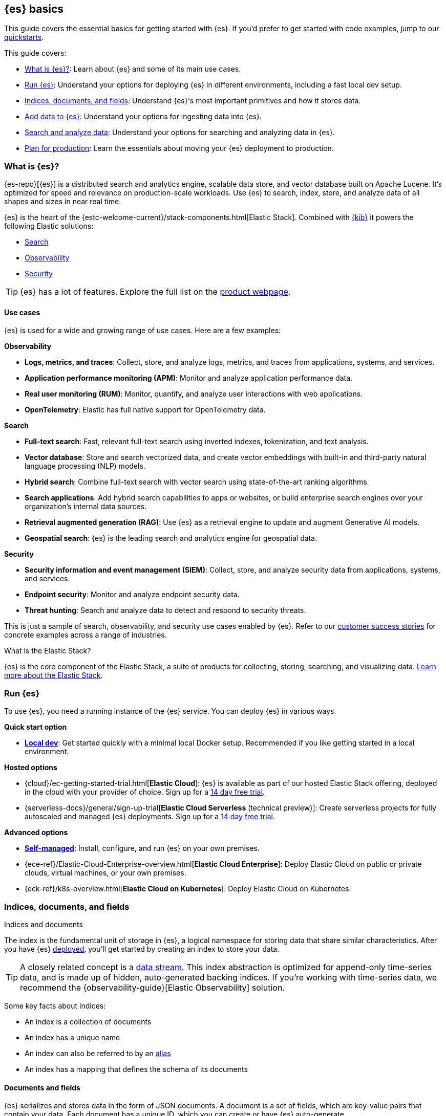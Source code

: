 [[elasticsearch-intro]]
== {es} basics

This guide covers the essential basics for getting started with {es}.
If you'd prefer to get started with code examples, jump to our <<quickstart,quickstarts>>.

This guide covers:

* <<elasticsearch-intro-what-is-es>>: Learn about {es} and some of its main use cases.
* <<elasticsearch-intro-deploy>>: Understand your options for deploying {es} in different environments, including a fast local dev setup.
* <<documents-indices>>: Understand {es}'s most important primitives and how it stores data.
* <<es-ingestion-overview>>: Understand your options for ingesting data into {es}.
* <<search-analyze>>: Understand your options for searching and analyzing data in {es}.
* <<scalability>>: Learn the essentials about moving your {es} deployment to production.

[[elasticsearch-intro-what-is-es]]
=== What is {es}?

{es-repo}[{es}] is a distributed search and analytics engine, scalable data store, and vector database built on Apache Lucene.
It's optimized for speed and relevance on production-scale workloads.
Use {es} to search, index, store, and analyze data of all shapes and sizes in near real time.

{es} is the heart of the {estc-welcome-current}/stack-components.html[Elastic Stack]. 
Combined with https://www.elastic.co/kibana[{kib}] it powers the following Elastic solutions:

* https://www.elastic.co/enterprise-search[Search]
* https://www.elastic.co/observability[Observability]
* https://www.elastic.co/security[Security]

[TIP]
====
{es} has a lot of features. Explore the full list on the https://www.elastic.co/elasticsearch/features[product webpage^].
====

[discrete]
[[elasticsearch-intro-use-cases]]
==== Use cases

{es} is used for a wide and growing range of use cases. Here are a few examples:

**Observability**

* *Logs, metrics, and traces*: Collect, store, and analyze logs, metrics, and traces from applications, systems, and services.
* *Application performance monitoring (APM)*: Monitor and analyze application performance data.
* *Real user monitoring (RUM)*: Monitor, quantify, and analyze user interactions with web applications.
* *OpenTelemetry*: Elastic has full native support for OpenTelemetry data.

**Search**

* *Full-text search*: Fast, relevant full-text search using inverted indexes, tokenization, and text analysis.
* *Vector database*: Store and search vectorized data, and create vector embeddings with built-in and third-party natural language processing (NLP) models.
* *Hybrid search*: Combine full-text search with vector search using state-of-the-art ranking algorithms.
* *Search applications*: Add hybrid search capabilities to apps or websites, or build enterprise search engines over your organization's internal data sources.
* *Retrieval augmented generation (RAG)*: Use {es} as a retrieval engine to update and augment Generative AI models.
* *Geospatial search*: {es} is the leading search and analytics engine for geospatial data.

**Security**

* *Security information and event management (SIEM)*: Collect, store, and analyze security data from applications, systems, and services.
* *Endpoint security*: Monitor and analyze endpoint security data.
* *Threat hunting*: Search and analyze data to detect and respond to security threats.

This is just a sample of search, observability, and security use cases enabled by {es}.
Refer to our https://www.elastic.co/customers/success-stories[customer success stories] for concrete examples across a range of industries.

[discrete]
[[elasticsearch-intro-elastic-stack]]
.What is the Elastic Stack?
*******************************
{es} is the core component of the Elastic Stack, a suite of products for collecting, storing, searching, and visualizing data.
https://www.elastic.co/guide/en/starting-with-the-elasticsearch-platform-and-its-solutions/current/stack-components.html[Learn more about the Elastic Stack].
*******************************

[[elasticsearch-intro-deploy]]
=== Run {es}

To use {es}, you need a running instance of the {es} service.
You can deploy {es} in various ways.

**Quick start option**

* <<run-elasticsearch-locally,*Local dev*>>: Get started quickly with a minimal local Docker setup. Recommended if you like getting started in a local environment.

**Hosted options**

* {cloud}/ec-getting-started-trial.html[*Elastic Cloud*]: {es} is available as part of our hosted Elastic Stack offering, deployed in the cloud with your provider of choice. Sign up for a https://cloud.elastic.co/registration[14 day free trial].
* {serverless-docs}/general/sign-up-trial[*Elastic Cloud Serverless* (technical preview)]: Create serverless projects for fully autoscaled and managed {es} deployments. Sign up for a https://cloud.elastic.co/serverless-registration[14 day free trial].

**Advanced options**

* <<elasticsearch-deployment-options,*Self-managed*>>: Install, configure, and run {es} on your own premises.
* {ece-ref}/Elastic-Cloud-Enterprise-overview.html[*Elastic Cloud Enterprise*]: Deploy Elastic Cloud on public or private clouds, virtual machines, or your own premises.
* {eck-ref}/k8s-overview.html[*Elastic Cloud on Kubernetes*]: Deploy Elastic Cloud on Kubernetes.

// new html page 
[[documents-indices]]
=== Indices, documents, and fields
++++
<titleabbrev>Indices and documents</titleabbrev>
++++

The index is the fundamental unit of storage in {es}, a logical namespace for storing data that share similar characteristics.
After you have {es} <<elasticsearch-intro-deploy,deployed>>, you'll get started by creating an index to store your data.

[TIP]
====
A closely related concept is a <<data-streams,data stream>>.
This index abstraction is optimized for append-only time-series data, and is made up of hidden, auto-generated backing indices.
If you're working with time-series data, we recommend the {observability-guide}[Elastic Observability] solution.
====

Some key facts about indices:

* An index is a collection of documents
* An index has a unique name
* An index can also be referred to by an <<aliases,alias>>
* An index has a mapping that defines the schema of its documents

[discrete]
[[elasticsearch-intro-documents-fields]]
==== Documents and fields

{es} serializes and stores data in the form of JSON documents.
A document is a set of fields, which are key-value pairs that contain your data.
Each document has a unique ID, which you can create or have {es} auto-generate.

A simple {es} document might look like this:

[source,js]
----
{
  "_index": "my-first-elasticsearch-index",
  "_id": "DyFpo5EBxE8fzbb95DOa",
  "_version": 1,
  "_seq_no": 0,
  "_primary_term": 1,
  "found": true,
  "_source": {
    "email": "john@smith.com",
    "first_name": "John",
    "last_name": "Smith",
    "info": {
      "bio": "Eco-warrior and defender of the weak",
      "age": 25,
      "interests": [
        "dolphins",
        "whales"
      ]
    },
    "join_date": "2024/05/01"
  }
}
----
// NOTCONSOLE

[discrete]
[[elasticsearch-intro-documents-fields-data-metadata]]
==== Data and metadata

An indexed document contains data and metadata.
In {es}, <<mapping-fields,metadata fields>> are prefixed with an underscore.

The most important metadata fields are:

* `_source`. Contains the original JSON document.
* `_index`. The name of the index where the document is stored.
* `_id`. The document's ID. IDs must be unique per index.

[discrete]
[[elasticsearch-intro-documents-fields-mappings]]
==== Mappings and data types

Each index has a <<mapping,mapping>> or schema for how the fields in your documents are indexed.
A mapping defines the <<mapping-types,data type>> for each field, how the field should be indexed,
and how it should be stored.
When adding documents to {es}, you have two options for mappings:

* <<mapping-dynamic, Dynamic mapping>>. Let {es} automatically detect the data types and create the mappings for you. This is great for getting started quickly.
* <<mapping-explicit, Explicit mapping>>. Define the mappings up front by specifying data types for each field. Recommended for production use cases.

[TIP]
====
You can use a combination of dynamic and explicit mapping on the same index.
This is useful when you have a mix of known and unknown fields in your data.
====

// New html page
[[es-ingestion-overview]]
=== Add data to {es}

There are multiple ways to ingest data into {es}, but it depends on whether you're working with time-series data or general content that doesn't have a timestamp.

[discrete]
[[es-ingestion-overview-time-series]]
==== Time-series data

For time-series data, we you have the following options for adding data to {es} data streams:

* https://www.elastic.co/guide/en/fleet/8.15/fleet-overview.html[Elastic Agent and Fleet]: The preferred way to index timestamped data. Each Elastic Agent based integration includes default ingestion rules, dashboards, and visualizations to start analyzing your data right away.
You can use the Fleet UI in {kib} to centrally manage Elastic Agents and their policies.
* https://www.elastic.co/guide/en/beats/libbeat/8.15/beats-reference.html[Beats]: If your data source isn't supported by Elastic Agent, use Beats to collect and ship data. You install a separate Beat for each type of data to collect.
* https://www.elastic.co/guide/en/logstash/8.15/introduction.html[Logstash]: Logstash is an open source data collection engine with real-time pipelining capabilities that supports a wide variety of data sources. You might use this option because neither Elastic Agent nor Beats supports your data source. You can also use Logstash to persist incoming data, or if you need to send the data to multiple destinations. 
* https://www.elastic.co/guide/en/cloud/current/ec-ingest-guides.html[Language clients]: The linked tutorials demonstrate how to use {es} programming language clients to ingest data from an application. (In these examples, {es} is running on Elastic Cloud, but the same principles apply to any {es} deployment.)

[TIP]
====
If you're interested in data ingestion pipelines for time-series data, use the decision tree in the {cloud}/ec-cloud-ingest-data.html#ec-data-ingest-pipeline[Elastic Cloud docs] to understand your options.
====

[discrete]
[[es-ingestion-overview-general-content]]
==== General content

For general content, you have the following options for adding data to {es} indices:

* <<docs,API>>: Use the {es} Document APIs to index documents directly, using the Dev Tools Console in {kib} or a programming language client. Once you get past the very basics, you'll want to use the <<docs-bulk,Bulk API>> for efficiency.
* {kibana-ref}/connect-to-elasticsearch.html#upload-data-kibana[File upload]: Use the {kib} File Uploader to upload and index CSV, JSON, and log files.
* {kibana-ref}/connect-to-elasticsearch.html#_add_sample_data[Sample data]: Load sample data sets into your {es} cluster using {kib}.
* {enterprise-search-ref}/crawler.html[Web Crawler]: Extract and index web page content into {es} documents.
* {enterprise-search-ref}/connectors.html[Connectors]: Sync data from various third-party data sources to create searchable, read-only replicas in {es}.

// New html page
[[search-analyze]]
=== Search and analyze data

You can use {es} as a basic document store to simply retrieve documents and their
metadata.
However, the real power of {es} comes from its advanced search and analytics capabilities.

{es} provides a simple, coherent REST API for managing your cluster and indexing
and searching your data.
For testing purposes, you can easily submit requests
directly from the command line or through the Dev Tools {kibana-ref}/console-kibana.html[Console] in {kib}.
From your applications, you can use the
https://www.elastic.co/guide/en/elasticsearch/client/index.html[{es} clients]
in your programming language of choice.

<<query-dsl, Query DSL>> is the primary query language for {es} today.
It's a full-featured JSON-style query language that allows you to perform complex searches and aggregations.
We'll be using the Query DSL for most of our examples.

// TODO: link to query languages table overview when we find a good place for it

[TIP]
====
<<esql,{esql}>> is our new piped query language (and compute engine) that is initially mainly focused on time-series data like logs and metrics.
====

[discrete]
[[search-data]]
==== Searching and filtering data

{es} support a wide range of search techniques including:

* <<full-text-queries,*Full-text search*>>. Search text that has been analyzed and indexed to support full-text search based on relevance.
* <<keyword,*Keyword search*>>. Search for exact matches using `keyword` fields.
* <<semantic-search-semantic-text,*Semantic search*>>. Search `semantic_text` fields using dense or sparse vector search on embeddings generated in your {es} cluster.
* <<knn-search,*Vector search*>>. Search for similar dense vectors using the kNN algorithm for embeddings generated outside of {es}.
* <<geo-queries,*Geospatial search*>>. Search for locations and calculate spatial relationships using geospatial queries.

Learn about the full range of queries supported by the <<query-dsl,Query DSL>>.

You can also filter data using the Query DSL.
Filters enable you to include or exclude documents by retrieving documents that match specific field-level criteria.
A query that uses the `filter` parameter indicates <<filter-context,filter context>>.

{esql} also has powerful filtering capabilities.

[discrete]
[[analyze-data]]
==== Analyzing your data

{es} enables a host of use cases based on aggregations and analytics.
These include real-world applications like:

* *Log analysis*: Monitoring system performance and detecting anomalies in IT infrastructure.
* *E-commerce analytics*: Analyzing sales trends, customer behavior, and product performance.
* *Search analytics*: Tracking user search patterns and improving relevance of search results.
* *Business intelligence*: Generating real-time dashboards and reports for data-driven decision making.
* *Content recommendation*: Analyzing user interactions to provide personalized content suggestions.

[discrete]
[[analyze-data-query-dsl]]
===== Query DSL

<<search-aggregations,Aggregations>> are the primary tool for analyzing {es} data using the Query DSL.
Aggregrations enable you to build complex summaries of your data and gain
insight into key metrics, patterns, and trends.

Because aggregations leverage the same data-structures used for search, they are
also very fast. This enables you to analyze and visualize your data in real time.
You can search documents, filter results, and perform analytics at the same time, on the same
data, in a single request.
That means aggregations are calculated in the context of the search query.

The folowing aggregation types are available:

* <<search-aggregations-metrics,Metric>>. Calculate metrics,
such as a sum or average, from field values.
* <<search-aggregations-bucket,Bucket>>. Group documents into buckets based on field values, ranges,
or other criteria.
* <<search-aggregations-pipeline,Pipeline>>. Run aggregations on the results of other aggregations.

Run aggregations by specifying the <<search-search,search API>>'s `aggs` parameter.
Learn more in <<run-an-agg,Run an aggregation>>.

[discrete]
[[analyze-data-esql]]
===== {esql}

<<esql,Elasticsearch Query Language ({esql})>> is a piped query language for filtering, transforming, and analyzing data.
{esql} is built on top of a new compute engine, where search, aggregation, and transformation functions are
directly executed within {es} itself.
It comes with a comprehensive set of <<esql-functions-operators,functions and operators>> for working with data and has robust integration with {kib}'s Discover, dashboards and visualizations.

Learn more in <<esql-getting-started,Getting started with {esql}>>, or try https://www.elastic.co/training/introduction-to-esql[our training course].

// New html page
// TODO: this page won't live here long term
[[scalability]]
=== Plan for production

{es} is built to be always available and to scale with your needs. It does this
by being distributed by nature. You can add servers (nodes) to a cluster to
increase capacity and {es} automatically distributes your data and query load
across all of the available nodes. No need to overhaul your application, {es}
knows how to balance multi-node clusters to provide scale and high availability.
The more nodes, the merrier.

How does this work? Under the covers, an {es} index is really just a logical
grouping of one or more physical shards, where each shard is actually a
self-contained index. By distributing the documents in an index across multiple
shards, and distributing those shards across multiple nodes, {es} can ensure
redundancy, which both protects against hardware failures and increases
query capacity as nodes are added to a cluster. As the cluster grows (or shrinks),
{es} automatically migrates shards to rebalance the cluster.

There are two types of shards: primaries and replicas. Each document in an index
belongs to one primary shard. A replica shard is a copy of a primary shard.
Replicas provide redundant copies of your data to protect against hardware
failure and increase capacity to serve read requests
like searching or retrieving a document.

The number of primary shards in an index is fixed at the time that an index is
created, but the number of replica shards can be changed at any time, without
interrupting indexing or query operations.

[discrete]
[[it-depends]]
==== Shard size and number of shards

There are a number of performance considerations and trade offs with respect
to shard size and the number of primary shards configured for an index. The more
shards, the more overhead there is simply in maintaining those indices. The
larger the shard size, the longer it takes to move shards around when {es}
needs to rebalance a cluster.

Querying lots of small shards makes the processing per shard faster, but more
queries means more overhead, so querying a smaller
number of larger shards might be faster. In short...it depends.

As a starting point:

* Aim to keep the average shard size between a few GB and a few tens of GB. For
  use cases with time-based data, it is common to see shards in the 20GB to 40GB
  range.

* Avoid the gazillion shards problem. The number of shards a node can hold is
  proportional to the available heap space. As a general rule, the number of
  shards per GB of heap space should be less than 20.

The best way to determine the optimal configuration for your use case is
through https://www.elastic.co/elasticon/conf/2016/sf/quantitative-cluster-sizing[
testing with your own data and queries].

[discrete]
[[disaster-ccr]]
==== Disaster recovery

A cluster's nodes need good, reliable connections to each other. To provide
better connections, you typically co-locate the nodes in the same data center or
nearby data centers. However, to maintain high availability, you
also need to avoid any single point of failure. In the event of a major outage
in one location, servers in another location need to be able to take over. The
answer? {ccr-cap} (CCR).

CCR provides a way to automatically synchronize indices from your primary cluster
to a secondary remote cluster that can serve as a hot backup. If the primary
cluster fails, the secondary cluster can take over. You can also use CCR to
create secondary clusters to serve read requests in geo-proximity to your users.

{ccr-cap} is active-passive. The index on the primary cluster is
the active leader index and handles all write requests. Indices replicated to
secondary clusters are read-only followers.

[discrete]
[[admin]]
==== Security, management, and monitoring

As with any enterprise system, you need tools to secure, manage, and
monitor your {es} clusters. Security, monitoring, and administrative features
that are integrated into {es} enable you to use {kibana-ref}/introduction.html[{kib}]
as a control center for managing a cluster. Features like <<downsampling,
downsampling>> and <<index-lifecycle-management, index lifecycle management>>
help you intelligently manage your data over time.

Refer to <<monitor-elasticsearch-cluster>> for more information.